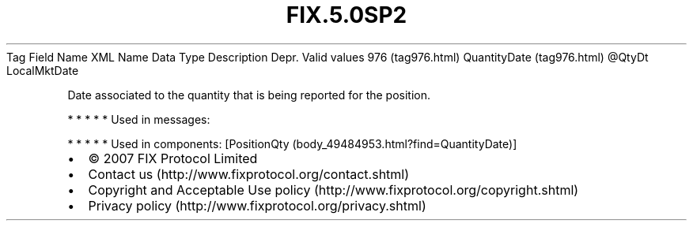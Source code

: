 .TH FIX.5.0SP2 "" "" "Tag #976"
Tag
Field Name
XML Name
Data Type
Description
Depr.
Valid values
976 (tag976.html)
QuantityDate (tag976.html)
\@QtyDt
LocalMktDate
.PP
Date associated to the quantity that is being reported for the
position.
.PP
   *   *   *   *   *
Used in messages:
.PP
   *   *   *   *   *
Used in components:
[PositionQty (body_49484953.html?find=QuantityDate)]

.PD 0
.P
.PD

.PP
.PP
.IP \[bu] 2
© 2007 FIX Protocol Limited
.IP \[bu] 2
Contact us (http://www.fixprotocol.org/contact.shtml)
.IP \[bu] 2
Copyright and Acceptable Use policy (http://www.fixprotocol.org/copyright.shtml)
.IP \[bu] 2
Privacy policy (http://www.fixprotocol.org/privacy.shtml)
